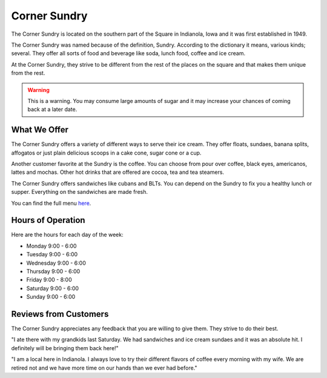 Corner Sundry
=============

The Corner Sundry is located on the southern part of the Square in Indianola, Iowa and it was first established in 1949.

The Corner Sundry was named because of the definition, Sundry. According to the dictionary it means, various kinds; several. They offer all sorts of food and beverage like soda, lunch food, coffee and ice cream. 

At the Corner Sundry, they strive to be different from the rest of the places on the square and that makes them unique from the rest. 

.. warning::
    This is a warning. You may consume large amounts of sugar and it may increase your chances of coming back at a later date. 

"""""""""""""
What We Offer
"""""""""""""

The Corner Sundry offers a variety of different ways to serve their ice cream. They offer floats, sundaes, banana splits, affogatos or just plain delicious scoops in a cake cone, sugar cone or a cup. 

Another customer favorite at the Sundry is the coffee. You can choose from pour over coffee, black eyes, americanos, lattes and mochas. Other hot drinks that are offered are cocoa, tea and tea steamers. 

The Corner Sundry offers sandwiches like cubans and BLTs. You can depend on the Sundry to fix you a healthy lunch or supper. Everything on the sandwiches are made fresh. 

You can find the full menu `here`_.

.. _here: https://cornersundry.com

""""""""""""""""""
Hours of Operation
""""""""""""""""""

Here are the hours for each day of the week:

* Monday 9:00 - 6:00
* Tuesday 9:00 - 6:00
* Wednesday 9:00 - 6:00
* Thursday 9:00 - 6:00
* Friday 9:00 - 8:00
* Saturday 9:00 - 6:00
* Sunday 9:00 - 6:00

""""""""""""""""""""""
Reviews from Customers
""""""""""""""""""""""

The Corner Sundry appreciates any feedback that you are willing to give them. They strive to do their best. 

"I ate there with my grandkids last Saturday. We had sandwiches and ice cream sundaes and it was an absolute hit. I definitely will be bringing them back here!"

"I am a local here in Indianola. I always love to try their different flavors of coffee every morning with my wife. We are retired not and we have more time on our hands than we ever had before."